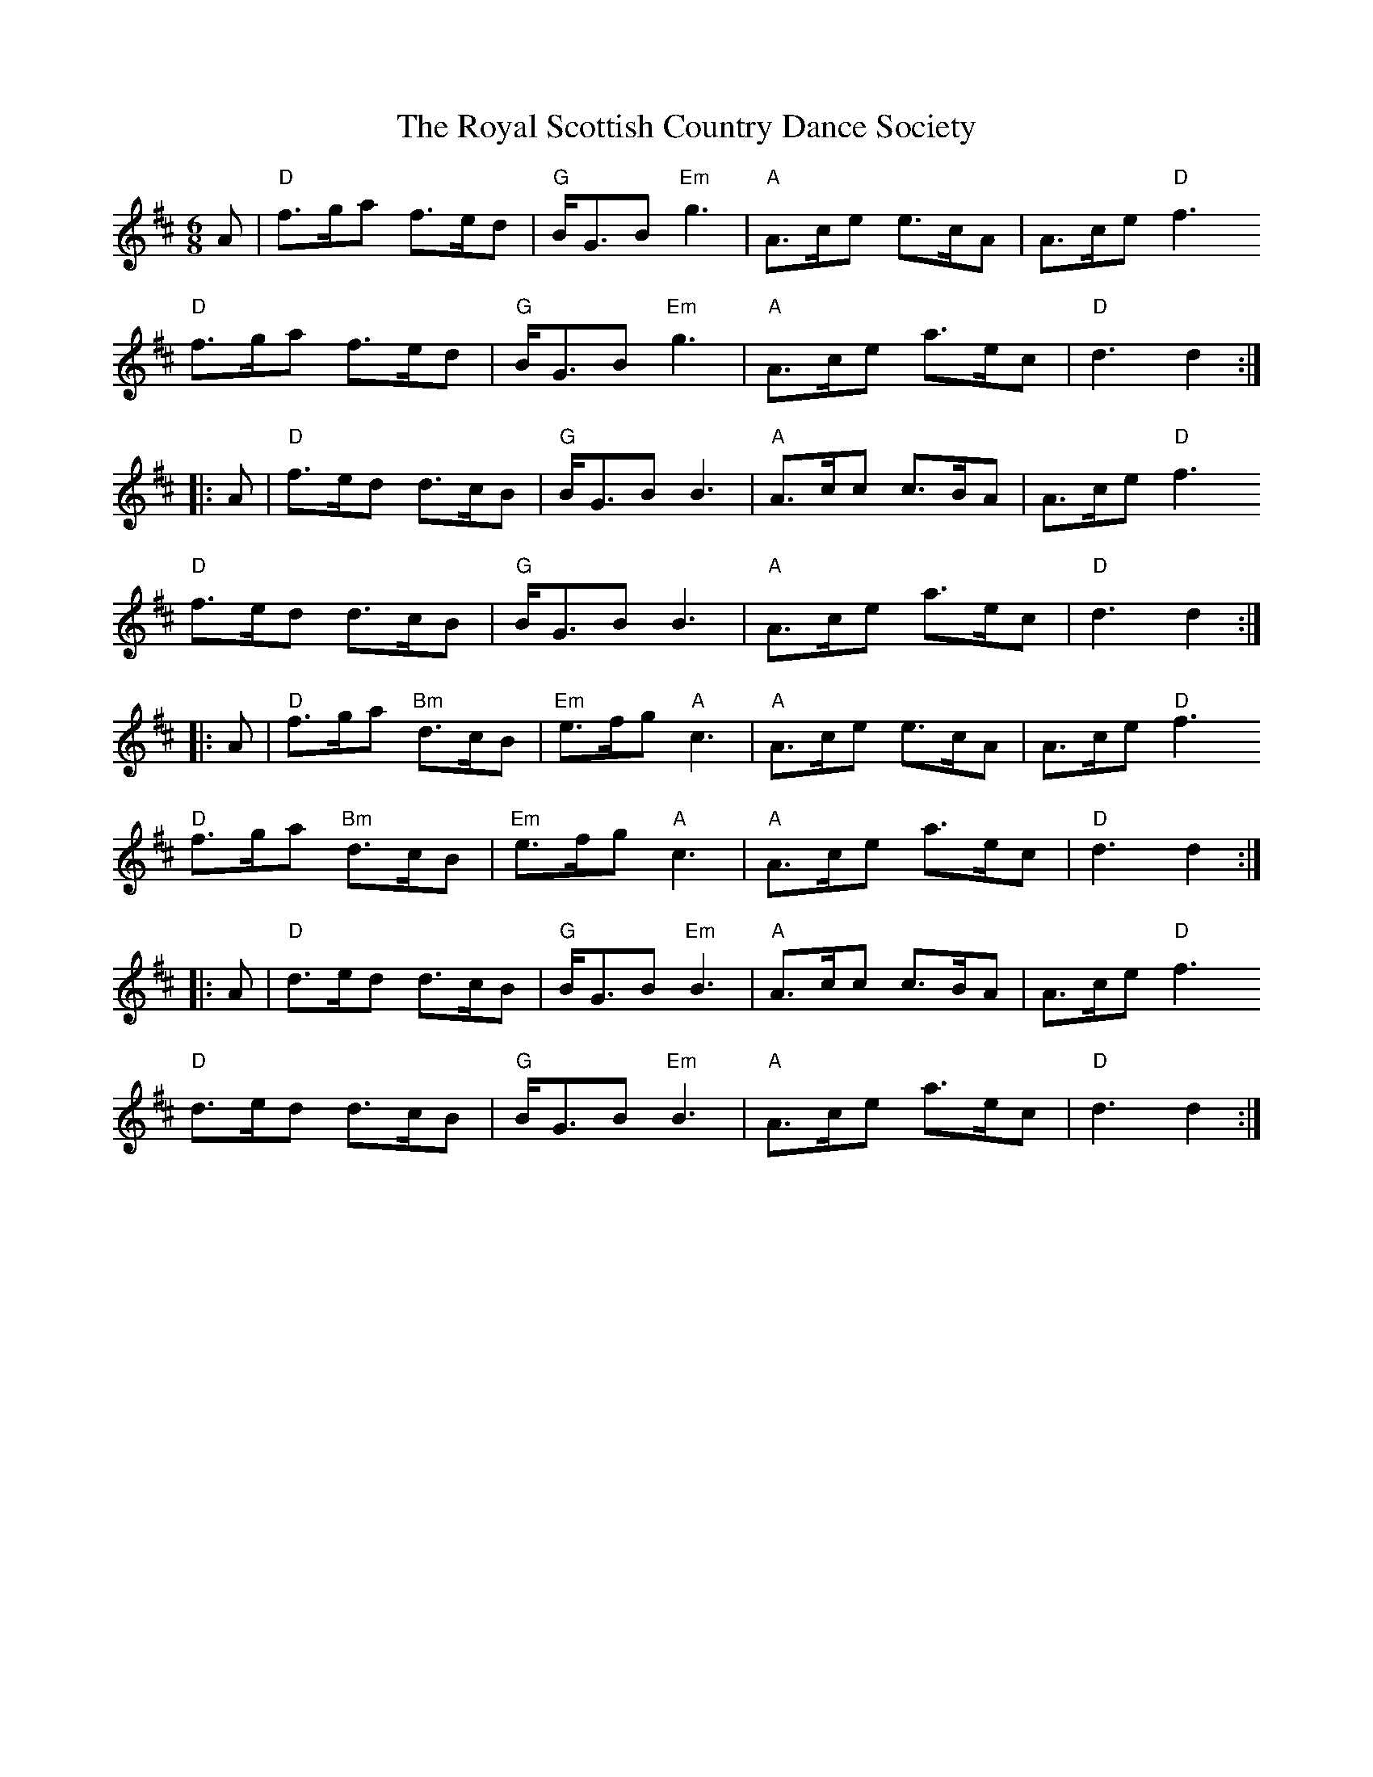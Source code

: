 X: 35484
T: Royal Scottish Country Dance Society, The
R: jig
M: 6/8
K: Dmajor
A|"D"f>ga f>ed|"G"B<GB "Em"g3|"A"A>ce e>cA|A>ce "D"f3
"D"f>ga f>ed|"G"B<GB "Em"g3|"A"A>ce a>ec|"D"d3 d2:|
|:A|"D"f>ed d>cB|"G"B<GB B3|"A"A>cc c>BA|A>ce "D"f3
"D"f>ed d>cB|"G"B<GB B3|"A"A>ce a>ec|"D"d3 d2:|
|:A|"D"f>ga "Bm"d>cB|"Em"e>fg "A"c3|"A"A>ce e>cA|A>ce "D"f3
"D"f>ga "Bm"d>cB|"Em"e>fg "A"c3|"A"A>ce a>ec|"D"d3 d2:|
|:A|"D"d>ed d>cB|"G"B<GB "Em"B3|"A"A>cc c>BA|A>ce "D"f3
"D"d>ed d>cB|"G"B<GB "Em"B3|"A"A>ce a>ec|"D"d3 d2:|

